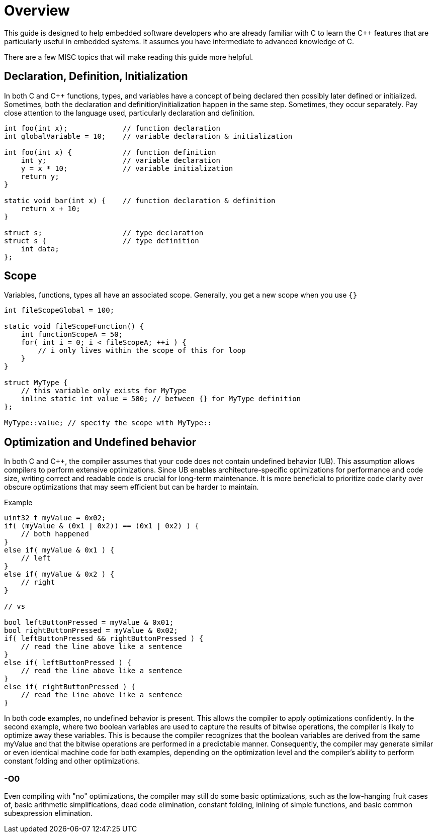 = Overview

This guide is designed to help embedded software developers who are already familiar with C to learn the {cpp} features that are particularly useful in embedded systems. It assumes you have intermediate to advanced knowledge of C.

There are a few MISC topics that will make reading this guide more helpful.

== Declaration, Definition, Initialization
In both C and {cpp} functions, types, and variables have a concept of being declared then possibly later defined or initialized. Sometimes, both the declaration and definition/initialization happen in the same step. Sometimes, they occur separately. Pay close attention to the language used, particularly declaration and definition.

[source,c++]
----
int foo(int x);             // function declaration
int globalVariable = 10;    // variable declaration & initialization

int foo(int x) {            // function definition
    int y;                  // variable declaration
    y = x * 10;             // variable initialization
    return y;
}

static void bar(int x) {    // function declaration & definition
    return x + 10;
}

struct s;                   // type declaration
struct s {                  // type definition
    int data;
};
----

== Scope
Variables, functions, types all have an associated scope. Generally, you get a new scope when you use `{}`

[source,c++]
----
int fileScopeGlobal = 100;

static void fileScopeFunction() {
    int functionScopeA = 50;
    for( int i = 0; i < fileScopeA; ++i ) {
        // i only lives within the scope of this for loop
    }
}

struct MyType {
    // this variable only exists for MyType
    inline static int value = 500; // between {} for MyType definition
};

MyType::value; // specify the scope with MyType::
----

== Optimization and Undefined behavior
In both C and {cpp}, the compiler assumes that your code does not contain undefined behavior (UB). This assumption allows compilers to perform extensive optimizations. Since UB enables architecture-specific optimizations for performance and code size, writing correct and readable code is crucial for long-term maintenance. It is more beneficial to prioritize code clarity over obscure optimizations that may seem efficient but can be harder to maintain.

.Example
[source,c++]
----
uint32_t myValue = 0x02;
if( (myValue & (0x1 | 0x2)) == (0x1 | 0x2) ) {
    // both happened
}
else if( myValue & 0x1 ) {
    // left
}
else if( myValue & 0x2 ) {
    // right
}

// vs

bool leftButtonPressed = myValue & 0x01;
bool rightButtonPressed = myValue & 0x02;
if( leftButtonPressed && rightButtonPressed ) {
    // read the line above like a sentence
}
else if( leftButtonPressed ) {
    // read the line above like a sentence
}
else if( rightButtonPressed ) {
    // read the line above like a sentence
}
----

In both code examples, no undefined behavior is present. This allows the compiler to apply optimizations confidently. In the second example, where two boolean variables are used to capture the results of bitwise operations, the compiler is likely to optimize away these variables. This is because the compiler recognizes that the boolean variables are derived from the same myValue and that the bitwise operations are performed in a predictable manner. Consequently, the compiler may generate similar or even identical machine code for both examples, depending on the optimization level and the compiler's ability to perform constant folding and other optimizations.

=== -O0
Even compiling with "no" optimizations, the compiler may still do some basic optimizations, such as the low-hanging fruit cases of, basic arithmetic simplifications, dead code elimination, constant folding, inlining of simple functions, and basic common subexpression elimination.
